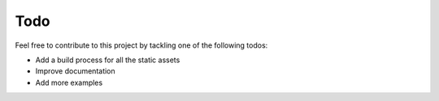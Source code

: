 Todo
====

Feel free to contribute to this project by tackling one of the following todos:

* Add a build process for all the static assets
* Improve documentation
* Add more examples
